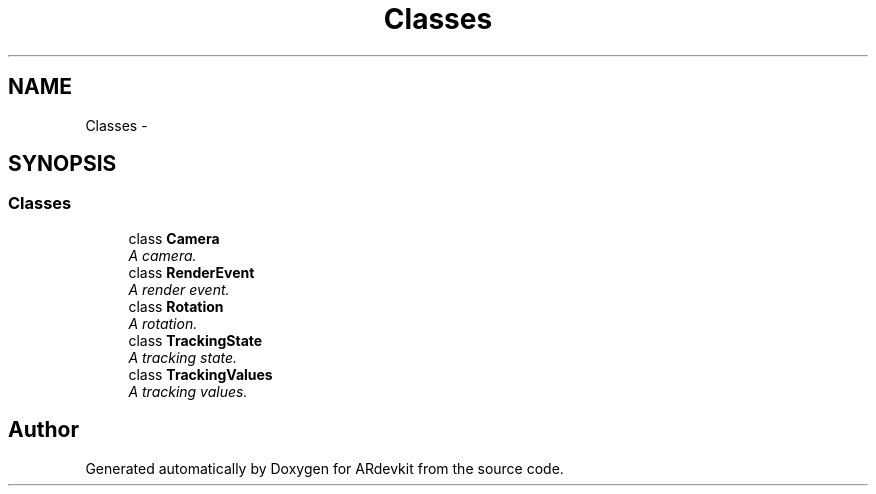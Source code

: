.TH "Classes" 3 "Wed Dec 18 2013" "Version 0.1" "ARdevkit" \" -*- nroff -*-
.ad l
.nh
.SH NAME
Classes \- 
.SH SYNOPSIS
.br
.PP
.SS "Classes"

.in +1c
.ti -1c
.RI "class \fBCamera\fP"
.br
.RI "\fIA camera\&. \fP"
.ti -1c
.RI "class \fBRenderEvent\fP"
.br
.RI "\fIA render event\&. \fP"
.ti -1c
.RI "class \fBRotation\fP"
.br
.RI "\fIA rotation\&. \fP"
.ti -1c
.RI "class \fBTrackingState\fP"
.br
.RI "\fIA tracking state\&. \fP"
.ti -1c
.RI "class \fBTrackingValues\fP"
.br
.RI "\fIA tracking values\&. \fP"
.in -1c
.SH "Author"
.PP 
Generated automatically by Doxygen for ARdevkit from the source code\&.
